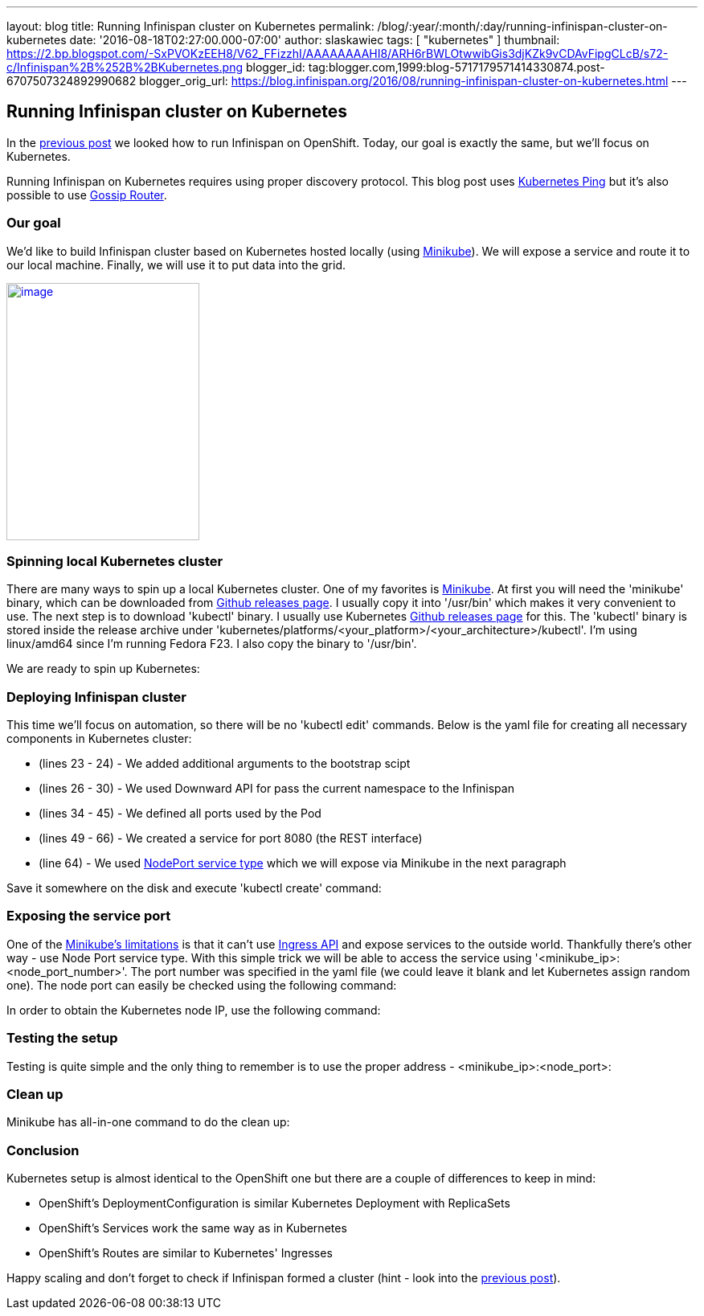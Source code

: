 ---
layout: blog
title: Running Infinispan cluster on Kubernetes
permalink: /blog/:year/:month/:day/running-infinispan-cluster-on-kubernetes
date: '2016-08-18T02:27:00.000-07:00'
author: slaskawiec
tags: [ "kubernetes" ]
thumbnail: https://2.bp.blogspot.com/-SxPVOKzEEH8/V62_FFizzhI/AAAAAAAAHI8/ARH6rBWLOtwwibGis3djKZk9vCDAvFipgCLcB/s72-c/Infinispan%2B%252B%2BKubernetes.png
blogger_id: tag:blogger.com,1999:blog-5717179571414330874.post-6707507324892990682
blogger_orig_url: https://blog.infinispan.org/2016/08/running-infinispan-cluster-on-kubernetes.html
---

== Running Infinispan cluster on Kubernetes

In the
http://blog.infinispan.org/2016/08/running-infinispan-cluster-on-openshift.html[previous
post] we looked how to run Infinispan on OpenShift. Today, our goal is
exactly the same, but we'll focus on Kubernetes.

Running Infinispan on Kubernetes requires using proper discovery
protocol. This blog post uses
https://github.com/jgroups-extras/jgroups-kubernetes[Kubernetes Ping]
but it's also possible to use
http://blog.infinispan.org/2016/07/improved-infinispan-docker-image.html[Gossip
Router].

=== Our goal

We'd like to build Infinispan cluster based on Kubernetes hosted locally
(using https://github.com/kubernetes/minikube[Minikube]). We will expose
a service and route it to our local machine. Finally, we will use it to
put data into the grid.





https://2.bp.blogspot.com/-SxPVOKzEEH8/V62_FFizzhI/AAAAAAAAHI8/ARH6rBWLOtwwibGis3djKZk9vCDAvFipgCLcB/s1600/Infinispan%2B%252B%2BKubernetes.png[image:https://2.bp.blogspot.com/-SxPVOKzEEH8/V62_FFizzhI/AAAAAAAAHI8/ARH6rBWLOtwwibGis3djKZk9vCDAvFipgCLcB/s320/Infinispan%2B%252B%2BKubernetes.png[image,width=240,height=320]]





=== Spinning local Kubernetes cluster

There are many ways to spin up a local Kubernetes cluster. One of my
favorites is https://github.com/kubernetes/minikube[Minikube]. At first
you will need the 'minikube' binary, which can be downloaded from
https://github.com/kubernetes/minikube/releases[Github releases page]. I
usually copy it into '/usr/bin' which makes it very convenient to use.
The next step is to download 'kubectl' binary. I usually use Kubernetes
https://github.com/kubernetes/kubernetes/releases[Github releases page]
for this. The 'kubectl' binary is stored inside the release archive
under
'kubernetes/platforms/<your_platform>/<your_architecture>/kubectl'. I'm
using linux/amd64 since I'm running Fedora F23. I also copy the binary
to '/usr/bin'.



We are ready to spin up Kubernetes:





=== Deploying Infinispan cluster

This time we'll focus on automation, so there will be no 'kubectl edit'
commands. Below is the yaml file for creating all necessary components
in Kubernetes cluster:



* (lines 23 - 24) - We added additional arguments to the bootstrap scipt
* (lines 26 - 30) - We used Downward API for pass the current namespace
to the Infinispan
* (lines 34 - 45) - We defined all ports used by the Pod
* (lines 49 - 66) - We created a service for port 8080 (the REST
interface)
* (line 64) - We used
http://kubernetes.io/docs/user-guide/services/#type-nodeport[NodePort
service type] which we will expose via Minikube in the next paragraph



Save it somewhere on the disk and execute 'kubectl create' command:





=== Exposing the service port

One of the
https://github.com/kubernetes/minikube#known-issues[Minikube's
limitations] is that it can't use
http://kubernetes.io/docs/user-guide/ingress/[Ingress API] and expose
services to the outside world. Thankfully there's other way - use Node
Port service type. With this simple trick we will be able to access the
service using '<minikube_ip>:<node_port_number>'. The port number was
specified in the yaml file (we could leave it blank and let Kubernetes
assign random one). The node port can easily be checked using the
following command:




In order to obtain the Kubernetes node IP, use the following command:





=== Testing the setup

Testing is quite simple and the only thing to remember is to use the
proper address - <minikube_ip>:<node_port>:





=== Clean up

Minikube has all-in-one command to do the clean up:





=== Conclusion

Kubernetes setup is almost identical to the OpenShift one but there are
a couple of differences to keep in mind:

* OpenShift's DeploymentConfiguration is similar Kubernetes Deployment
with ReplicaSets
* OpenShift's Services work the same way as in Kubernetes
* OpenShift's Routes are similar to Kubernetes' Ingresses

Happy scaling and don't forget to check if Infinispan formed a cluster
(hint - look into the
http://blog.infinispan.org/2016/08/running-infinispan-cluster-on-openshift.html[previous
post]).
